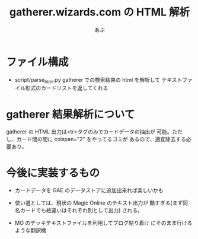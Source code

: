 #+TITLE:gatherer.wizards.com の HTML 解析
#+AUTHOR:あぶ

* ファイル構成
  - script/parse_html.py
    gatherer での検索結果の html を解析して
    テキストファイル形式のカードリストを返してくれる

* gatherer 結果解析について
  gatherer の HTML 出力は<tr>タグのみでカードデータの抽出が
  可能。ただし、カード間の間に colspan="2" をやってるゴミが
  あるので、適宜除去する必要あり。

* 今後に実装するもの
  - カードデータを GAE のデータストアに追加出来れば楽しいかも

  - 使い道としては、現状の Magic Online のテキスト出力が
    酷すぎる(まず同名カードでも絵違いはそれぞれ別として出力)
    される。

  - MO のデッキテキストファイルを利用してブログ貼り着け
    にそのまま行けるような翻訳機

